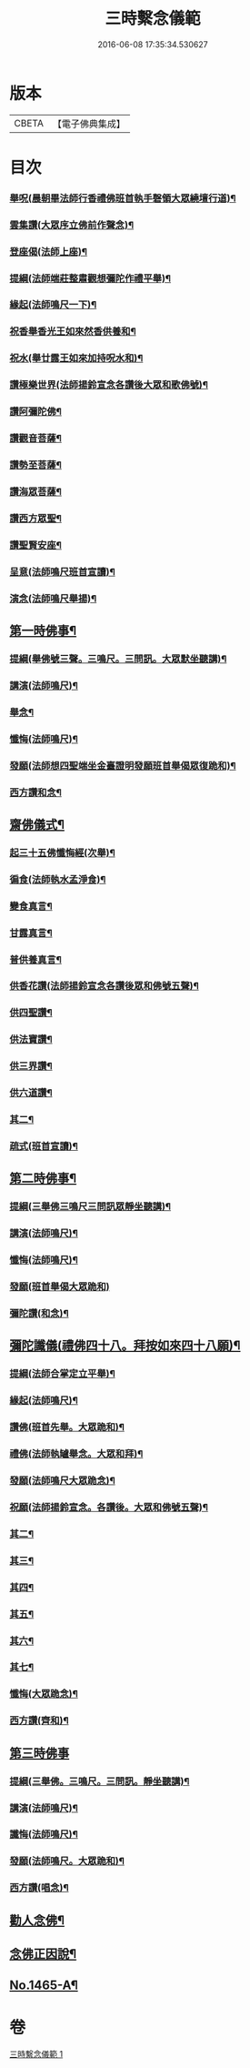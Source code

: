 #+TITLE: 三時繫念儀範 
#+DATE: 2016-06-08 17:35:34.530627

* 版本
 |     CBETA|【電子佛典集成】|

* 目次
*** [[file:KR6p0082_001.txt::001-0061c4][舉呪(晨朝畢法師行香禮佛班首執手磬領大眾繞壇行道)¶]]
*** [[file:KR6p0082_001.txt::001-0061c9][雲集讚(大眾序立佛前作聲念)¶]]
*** [[file:KR6p0082_001.txt::001-0061c13][登座偈(法師上座)¶]]
*** [[file:KR6p0082_001.txt::001-0061c16][提綱(法師端莊整肅觀想彌陀作禮平舉)¶]]
*** [[file:KR6p0082_001.txt::001-0062a4][緣起(法師鳴尺一下)¶]]
*** [[file:KR6p0082_001.txt::001-0062a17][祝香舉香光王如來然香供養和¶]]
*** [[file:KR6p0082_001.txt::001-0062b8][祝水(舉廿露王如來加持呪水和)¶]]
*** [[file:KR6p0082_001.txt::001-0062b21][讚極樂世界(法師揚鈴宣念各讚後大眾和歌佛號)¶]]
*** [[file:KR6p0082_001.txt::001-0062b24][讚阿彌陀佛¶]]
*** [[file:KR6p0082_001.txt::001-0062c3][讚觀音菩薩¶]]
*** [[file:KR6p0082_001.txt::001-0062c6][讚勢至菩薩¶]]
*** [[file:KR6p0082_001.txt::001-0062c9][讚海眾菩薩¶]]
*** [[file:KR6p0082_001.txt::001-0062c12][讚西方眾聖¶]]
*** [[file:KR6p0082_001.txt::001-0062c15][讚聖賢安座¶]]
*** [[file:KR6p0082_001.txt::001-0062c19][呈意(法師鳴尺班首宣讀)¶]]
*** [[file:KR6p0082_001.txt::001-0063a15][演念(法師鳴尺舉揚)¶]]
** [[file:KR6p0082_001.txt::001-0063b10][第一時佛事¶]]
*** [[file:KR6p0082_001.txt::001-0063b12][提綱(舉佛號三聲。三鳴尺。三問訊。大眾默坐聽講)¶]]
*** [[file:KR6p0082_001.txt::001-0063c7][講演(法師鳴尺)¶]]
*** [[file:KR6p0082_001.txt::001-0064a13][舉念¶]]
*** [[file:KR6p0082_001.txt::001-0064a17][懺悔(法師鳴尺)¶]]
*** [[file:KR6p0082_001.txt::001-0064b17][發願(法師想四聖端坐金臺證明發願班首舉偈眾復跪和)¶]]
*** [[file:KR6p0082_001.txt::001-0064b24][西方讚和念¶]]
** [[file:KR6p0082_001.txt::001-0064c7][齋佛儀式¶]]
*** [[file:KR6p0082_001.txt::001-0064c8][起三十五佛懺悔經(次舉)¶]]
*** [[file:KR6p0082_001.txt::001-0064c15][徧食(法師執水孟淨食)¶]]
*** [[file:KR6p0082_001.txt::001-0064c21][變食真言¶]]
*** [[file:KR6p0082_001.txt::001-0064c24][甘露真言¶]]
*** [[file:KR6p0082_001.txt::001-0065a6][普供養真言¶]]
*** [[file:KR6p0082_001.txt::001-0065a8][供香花讚(法師揚鈴宣念各讚後眾和佛號五聲)¶]]
*** [[file:KR6p0082_001.txt::001-0065a11][供四聖讚¶]]
*** [[file:KR6p0082_001.txt::001-0065a14][供法寶讚¶]]
*** [[file:KR6p0082_001.txt::001-0065a17][供三界讚¶]]
*** [[file:KR6p0082_001.txt::001-0065a20][供六道讚¶]]
*** [[file:KR6p0082_001.txt::001-0065a23][其二¶]]
*** [[file:KR6p0082_001.txt::001-0065b6][疏式(班首宣讀)¶]]
** [[file:KR6p0082_001.txt::001-0065c16][第二時佛事¶]]
*** [[file:KR6p0082_001.txt::001-0065c18][提綱(三舉佛三鳴尺三問訊眾靜坐聽講)¶]]
*** [[file:KR6p0082_001.txt::001-0066a6][講演(法師鳴尺)¶]]
*** [[file:KR6p0082_001.txt::001-0066b23][懺悔(法師鳴尺)¶]]
*** [[file:KR6p0082_001.txt::001-0066c24][發願(班首舉偈大眾跪和)]]
*** [[file:KR6p0082_001.txt::001-0067a8][彌陀讚(和念)¶]]
** [[file:KR6p0082_001.txt::001-0067a15][彌陀讖儀(禮佛四十八。拜按如來四十八願)¶]]
*** [[file:KR6p0082_001.txt::001-0067a16][提綱(法師合掌定立平舉)¶]]
*** [[file:KR6p0082_001.txt::001-0067b5][緣起(法師鳴尺)¶]]
*** [[file:KR6p0082_001.txt::001-0067b16][讚佛(班首先舉。大眾跪和)¶]]
*** [[file:KR6p0082_001.txt::001-0067b23][禮佛(法師執罏舉念。大眾和拜)¶]]
*** [[file:KR6p0082_001.txt::001-0067c22][發願(法師鳴尺大眾跪念)¶]]
*** [[file:KR6p0082_001.txt::001-0068b12][祝願(法師揚鈴宣念。各讚後。大眾和佛號五聲)¶]]
*** [[file:KR6p0082_001.txt::001-0068b15][其二¶]]
*** [[file:KR6p0082_001.txt::001-0068b18][其三¶]]
*** [[file:KR6p0082_001.txt::001-0068b21][其四¶]]
*** [[file:KR6p0082_001.txt::001-0068b24][其五¶]]
*** [[file:KR6p0082_001.txt::001-0068c3][其六¶]]
*** [[file:KR6p0082_001.txt::001-0068c6][其七¶]]
*** [[file:KR6p0082_001.txt::001-0068c9][懺悔(大眾跪念)¶]]
*** [[file:KR6p0082_001.txt::001-0069a14][西方讚(齊和)¶]]
** [[file:KR6p0082_001.txt::001-0069a24][第三時佛事]]
*** [[file:KR6p0082_001.txt::001-0069b3][提綱(三舉佛。三鳴尺。三問訊。靜坐聽講)¶]]
*** [[file:KR6p0082_001.txt::001-0069b17][講演(法師鳴尺)¶]]
*** [[file:KR6p0082_001.txt::001-0070a10][讖悔(法師鳴尺)¶]]
*** [[file:KR6p0082_001.txt::001-0070b9][發願(法師鳴尺。大眾跪和)¶]]
*** [[file:KR6p0082_001.txt::001-0070b14][西方讚(唱念)¶]]
** [[file:KR6p0082_001.txt::001-0070b23][勸人念佛¶]]
** [[file:KR6p0082_001.txt::001-0071b11][念佛正因說¶]]
** [[file:KR6p0082_001.txt::001-0071c17][No.1465-A¶]]

* 卷
[[file:KR6p0082_001.txt][三時繫念儀範 1]]


